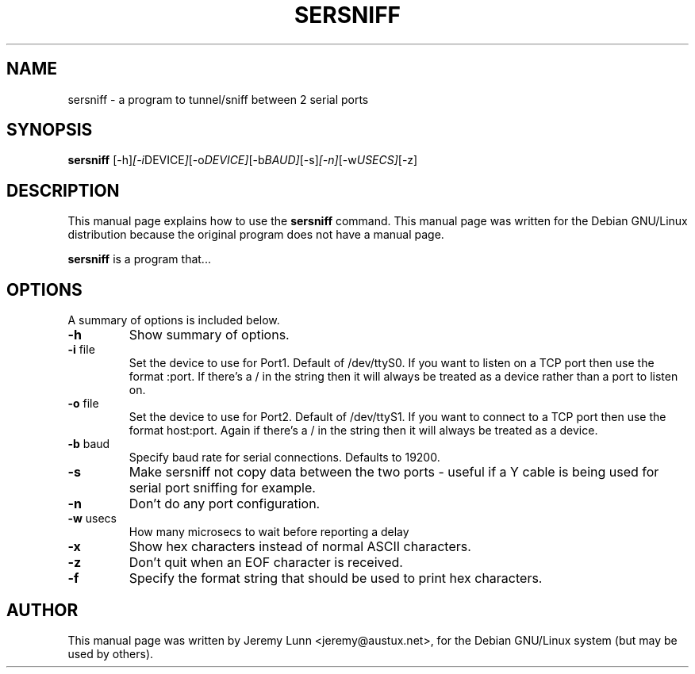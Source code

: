 .\"                                      Hey, EMACS: -*- nroff -*-
.\" First parameter, NAME, should be all caps
.\" Second parameter, SECTION, should be 1-8, maybe w/ subsection
.\" other parameters are allowed: see man(7), man(1)
.TH SERSNIFF 8 "July  9, 2001"
.\" Please adjust this date whenever revising the manpage.
.\"
.\" Some roff macros, for reference:
.\" .nh        disable hyphenation
.\" .hy        enable hyphenation
.\" .ad l      left justify
.\" .ad b      justify to both left and right margins
.\" .nf        disable filling
.\" .fi        enable filling
.\" .br        insert line break
.\" .sp <n>    insert n+1 empty lines
.\" for manpage-specific macros, see man(7)
.SH NAME
sersniff \- a program to tunnel/sniff between 2 serial ports
.SH SYNOPSIS
.B sersniff
.RI [-h] [-i DEVICE ] [-o DEVICE] [-b BAUD] [-s] [-n] [-w USECS] [-z]
.SH DESCRIPTION
This manual page explains how to use the
.B sersniff
command.  
This manual page was written for the Debian GNU/Linux distribution
because the original program does not have a manual page.
.PP
.\" TeX users may be more comfortable with the \fB<whatever>\fP and
.\" \fI<whatever>\fP escape sequences to invode bold face and italics, 
.\" respectively.
\fBsersniff\fP is a program that...
.SH OPTIONS
A summary of options is included below.
.TP
.B \-h
Show summary of options.
.TP
.B \-i \fP\fUfile
Set the device to use for Port1. Default of /dev/ttyS0. If you want
to listen on a TCP port then use the format :port. If there's a / in
the string then it will always be treated as a device rather than a
port to listen on.
.TP
.B \-o \fP\fUfile
Set the device to use for Port2. Default of /dev/ttyS1. If you want
to connect to a TCP port then use the format host:port. Again if
there's a / in the string then it will always be treated as a device.
.TP
.B \-b \fP\fUbaud
Specify baud rate for serial connections. Defaults to 19200.
.TP
.B \-s
Make sersniff not copy data between the two ports - useful if a
Y cable is being used for serial port sniffing for example.
.TP
.B \-n
Don't do any port configuration.
.TP
.B \-w \fP\fUusecs
How many microsecs to wait before reporting a delay
.TP
.B \-x
Show hex characters instead of normal ASCII characters.
.TP
.B \-z
Don't quit when an EOF character is received.
.TP
.B \-f
Specify the format string that should be used to print hex characters.
.SH AUTHOR
This manual page was written by Jeremy Lunn <jeremy@austux.net>,
for the Debian GNU/Linux system (but may be used by others).
